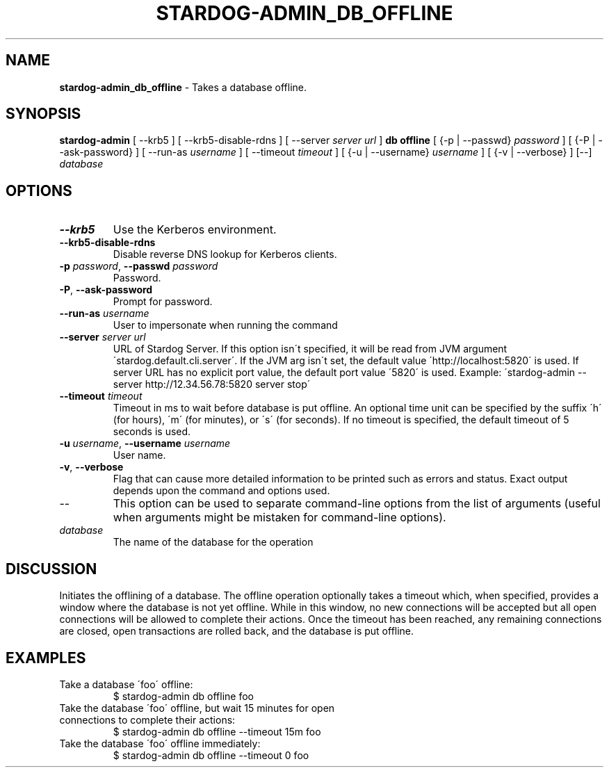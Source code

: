 .\" generated with Ronn/v0.7.3
.\" http://github.com/rtomayko/ronn/tree/0.7.3
.
.TH "STARDOG\-ADMIN_DB_OFFLINE" "8" "June 2021" "Stardog Union" "stardog-admin"
.
.SH "NAME"
\fBstardog\-admin_db_offline\fR \- Takes a database offline\.
.
.SH "SYNOPSIS"
\fBstardog\-admin\fR [ \-\-krb5 ] [ \-\-krb5\-disable\-rdns ] [ \-\-server \fIserver url\fR ] \fBdb\fR \fBoffline\fR [ {\-p | \-\-passwd} \fIpassword\fR ] [ {\-P | \-\-ask\-password} ] [ \-\-run\-as \fIusername\fR ] [ \-\-timeout \fItimeout\fR ] [ {\-u | \-\-username} \fIusername\fR ] [ {\-v | \-\-verbose} ] [\-\-] \fIdatabase\fR
.
.SH "OPTIONS"
.
.TP
\fB\-\-krb5\fR
Use the Kerberos environment\.
.
.TP
\fB\-\-krb5\-disable\-rdns\fR
Disable reverse DNS lookup for Kerberos clients\.
.
.TP
\fB\-p\fR \fIpassword\fR, \fB\-\-passwd\fR \fIpassword\fR
Password\.
.
.TP
\fB\-P\fR, \fB\-\-ask\-password\fR
Prompt for password\.
.
.TP
\fB\-\-run\-as\fR \fIusername\fR
User to impersonate when running the command
.
.TP
\fB\-\-server\fR \fIserver url\fR
URL of Stardog Server\. If this option isn\'t specified, it will be read from JVM argument \'stardog\.default\.cli\.server\'\. If the JVM arg isn\'t set, the default value \'http://localhost:5820\' is used\. If server URL has no explicit port value, the default port value \'5820\' is used\. Example: \'stardog\-admin \-\-server http://12\.34\.56\.78:5820 server stop\'
.
.TP
\fB\-\-timeout\fR \fItimeout\fR
Timeout in ms to wait before database is put offline\. An optional time unit can be specified by the suffix \'h\' (for hours), \'m\' (for minutes), or \'s\' (for seconds)\. If no timeout is specified, the default timeout of 5 seconds is used\.
.
.TP
\fB\-u\fR \fIusername\fR, \fB\-\-username\fR \fIusername\fR
User name\.
.
.TP
\fB\-v\fR, \fB\-\-verbose\fR
Flag that can cause more detailed information to be printed such as errors and status\. Exact output depends upon the command and options used\.
.
.TP
\-\-
This option can be used to separate command\-line options from the list of arguments (useful when arguments might be mistaken for command\-line options)\.
.
.TP
\fIdatabase\fR
The name of the database for the operation
.
.SH "DISCUSSION"
Initiates the offlining of a database\. The offline operation optionally takes a timeout which, when specified, provides a window where the database is not yet offline\. While in this window, no new connections will be accepted but all open connections will be allowed to complete their actions\. Once the timeout has been reached, any remaining connections are closed, open transactions are rolled back, and the database is put offline\.
.
.SH "EXAMPLES"
.
.TP
Take a database \'foo\' offline:
$ stardog\-admin db offline foo
.
.TP
Take the database \'foo\' offline, but wait 15 minutes for open connections to complete their actions:
$ stardog\-admin db offline \-\-timeout 15m foo
.
.TP
Take the database \'foo\' offline immediately:
$ stardog\-admin db offline \-\-timeout 0 foo

